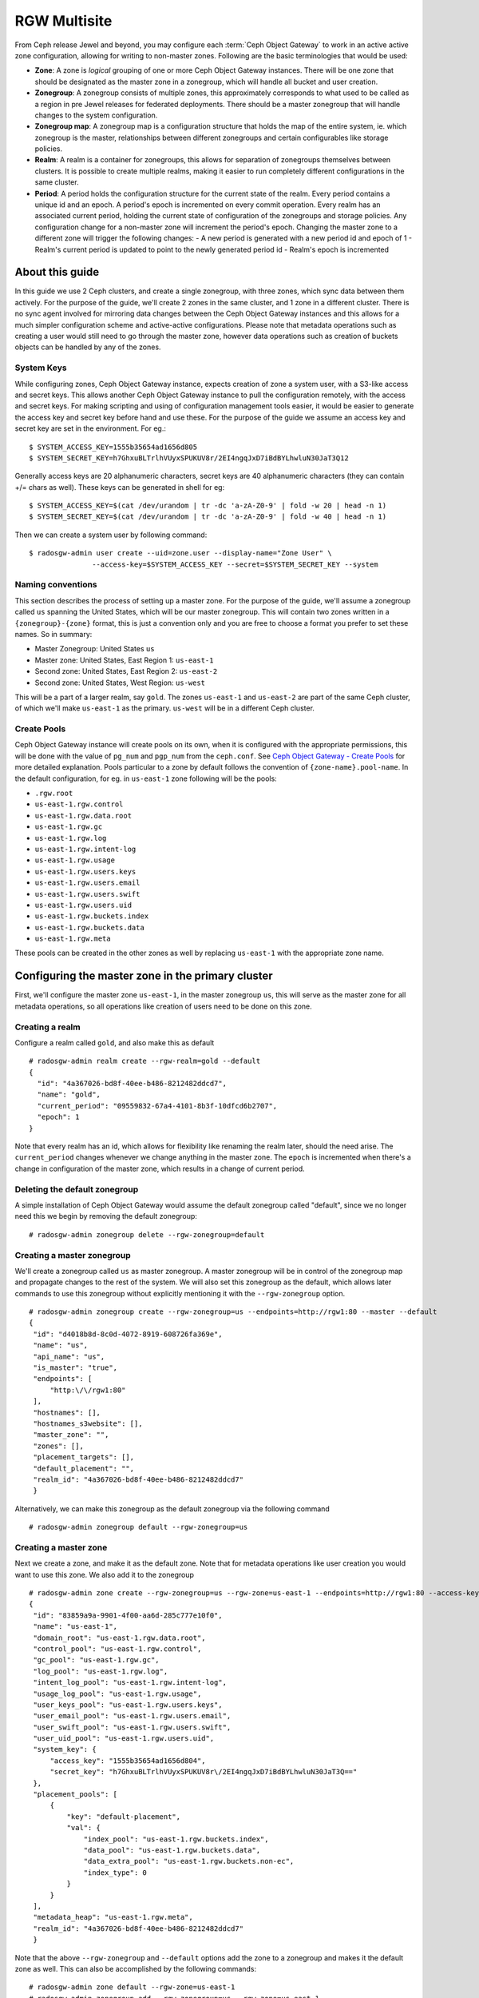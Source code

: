 =============
RGW Multisite
=============

.. versionadded:: Jewel

From Ceph release Jewel and beyond, you may configure each :term:`Ceph Object
Gateway` to work in an active active zone configuration, allowing for writing to
non-master zones. Following are the basic terminologies that would be used:

- **Zone**: A zone is *logical* grouping of one or more Ceph Object Gateway
  instances. There will be one zone that should be designated as the master zone
  in a zonegroup, which will handle all bucket and user creation.

- **Zonegroup**: A zonegroup consists of multiple zones, this approximately
  corresponds to what used to be called as a region in pre Jewel releases for
  federated deployments. There should be a master zonegroup that will handle
  changes to the system configuration.

- **Zonegroup map**: A zonegroup map is a configuration structure that holds the
  map of the entire system, ie. which zonegroup is the master, relationships
  between different zonegroups and certain configurables like storage policies.

- **Realm**: A realm is a container for zonegroups, this allows for separation
  of zonegroups themselves between clusters. It is possible to create multiple
  realms, making it easier to run completely different configurations in the same
  cluster.

- **Period**: A period holds the configuration structure for the current state
  of the realm. Every period contains a unique id and an epoch. A period's epoch
  is incremented on every commit operation. Every realm has an associated
  current period, holding the current state of configuration of the zonegroups
  and storage policies. Any configuration change for a non-master zone will
  increment the period's epoch. Changing the master zone to a different zone
  will trigger the following changes:
  - A new period is generated with a new period id and epoch of 1
  - Realm's current period is updated to point to the newly generated period id
  - Realm's epoch is incremented

About this guide
================

In this guide we use 2 Ceph clusters, and create a single zonegroup,
with three zones, which sync data between them actively. For the
purpose of the guide, we'll create 2 zones in the same cluster, and 1
zone in a different cluster. There is no sync agent involved for
mirroring data changes between the Ceph Object Gateway instances and
this allows for a much simpler configuration scheme and active-active
configurations. Please note that metadata operations such as creating
a user would still need to go through the master zone, however data
operations such as creation of buckets objects can be handled by any
of the zones.

System Keys
-----------

While configuring zones, Ceph Object Gateway instance, expects
creation of zone a system user, with a S3-like access and secret keys.
This allows another Ceph Object Gateway instance to pull the
configuration remotely, with the access and secret keys. For making
scripting and using of configuration management tools easier, it would
be easier to generate the access key and secret key before hand and
use these. For the purpose of the guide we assume an access key and
secret key are set in the environment. For eg.::

  $ SYSTEM_ACCESS_KEY=1555b35654ad1656d805
  $ SYSTEM_SECRET_KEY=h7GhxuBLTrlhVUyxSPUKUV8r/2EI4ngqJxD7iBdBYLhwluN30JaT3Q12

Generally access keys are 20 alphanumeric characters, secret keys are
40 alphanumeric characters (they can contain +/= chars as well). These
keys can be generated in shell for eg::

  $ SYSTEM_ACCESS_KEY=$(cat /dev/urandom | tr -dc 'a-zA-Z0-9' | fold -w 20 | head -n 1)
  $ SYSTEM_SECRET_KEY=$(cat /dev/urandom | tr -dc 'a-zA-Z0-9' | fold -w 40 | head -n 1)

Then we can create a system user by following command::

  $ radosgw-admin user create --uid=zone.user --display-name="Zone User" \
                 --access-key=$SYSTEM_ACCESS_KEY --secret=$SYSTEM_SECRET_KEY --system


Naming conventions
------------------

This section describes the process of setting up a master zone. For the purpose
of the guide, we'll assume a zonegroup called ``us`` spanning the United States,
which will be our master zonegroup. This will contain two zones written in a
``{zonegroup}-{zone}`` format, this is just a convention only and you are free
to choose a format you prefer to set these names. So in summary:

- Master Zonegroup: United States ``us``
- Master zone: United States, East Region 1: ``us-east-1``
- Second zone: United States, East Region 2: ``us-east-2``
- Second zone: United States, West Region: ``us-west``

This will be a part of a larger realm, say ``gold``. The zones ``us-east-1`` and
``us-east-2`` are part of the same Ceph cluster, of which we'll make
``us-east-1`` as the primary. ``us-west`` will be in a different Ceph cluster.

Create Pools
------------

Ceph Object Gateway instance will create pools on its own, when it is
configured with the appropriate permissions, this will be done with
the value of ``pg_num`` and ``pgp_num`` from the ``ceph.conf``. See
`Ceph Object Gateway - Create Pools`_ for more detailed explanation.
Pools particular to a zone by default follows the convention of
``{zone-name}.pool-name``. In the default configuration, for eg. in
``us-east-1`` zone following will be the pools:

- ``.rgw.root``
- ``us-east-1.rgw.control``
- ``us-east-1.rgw.data.root``
- ``us-east-1.rgw.gc``
- ``us-east-1.rgw.log``
- ``us-east-1.rgw.intent-log``
- ``us-east-1.rgw.usage``
- ``us-east-1.rgw.users.keys``
- ``us-east-1.rgw.users.email``
- ``us-east-1.rgw.users.swift``
- ``us-east-1.rgw.users.uid``
- ``us-east-1.rgw.buckets.index``
- ``us-east-1.rgw.buckets.data``
- ``us-east-1.rgw.meta``

These pools can be created in the other zones as well by replacing
``us-east-1`` with the appropriate zone name.

Configuring the master zone in the primary cluster
==================================================

First, we'll configure the master zone ``us-east-1``, in the master
zonegroup ``us``, this will serve as the master zone for all metadata
operations, so all operations like creation of users need to be done
on this zone.

Creating a realm
----------------

Configure a realm called ``gold``, and also make this as default ::

  # radosgw-admin realm create --rgw-realm=gold --default
  {
    "id": "4a367026-bd8f-40ee-b486-8212482ddcd7",
    "name": "gold",
    "current_period": "09559832-67a4-4101-8b3f-10dfcd6b2707",
    "epoch": 1
  }


Note that every realm has an id, which allows for flexibility like renaming the
realm later, should the need arise. The ``current_period`` changes whenever we
change anything in the master zone. The ``epoch`` is incremented when there's a
change in configuration of the master zone, which results in a change of current
period.

Deleting the default zonegroup
------------------------------

A simple installation of Ceph Object Gateway would assume the default
zonegroup called "default", since we no longer need this we begin by
removing the default zonegroup::

  # radosgw-admin zonegroup delete --rgw-zonegroup=default


Creating a master zonegroup
---------------------------

We'll create a zonegroup called ``us`` as master zonegroup. A master
zonegroup will be in control of the zonegroup map and propagate
changes to the rest of the system. We will also set this zonegroup as
the default, which allows later commands to use this zonegroup without
explicitly mentioning it with the ``--rgw-zonegroup`` option.

::

   # radosgw-admin zonegroup create --rgw-zonegroup=us --endpoints=http://rgw1:80 --master --default
   {
    "id": "d4018b8d-8c0d-4072-8919-608726fa369e",
    "name": "us",
    "api_name": "us",
    "is_master": "true",
    "endpoints": [
        "http:\/\/rgw1:80"
    ],
    "hostnames": [],
    "hostnames_s3website": [],
    "master_zone": "",
    "zones": [],
    "placement_targets": [],
    "default_placement": "",
    "realm_id": "4a367026-bd8f-40ee-b486-8212482ddcd7"
    }

Alternatively, we can make this zonegroup as the default zonegroup via
the following command ::

  # radosgw-admin zonegroup default --rgw-zonegroup=us


Creating a master zone
----------------------

Next we create a zone, and make it as the default zone. Note that for metadata
operations like user creation you would want to use this zone. We also add it to
the zonegroup

::

   # radosgw-admin zone create --rgw-zonegroup=us --rgw-zone=us-east-1 --endpoints=http://rgw1:80 --access-key=$SYSTEM_ACCESS_KEY --secret=$SYSTEM_SECRET_KEY --default --master
   {
    "id": "83859a9a-9901-4f00-aa6d-285c777e10f0",
    "name": "us-east-1",
    "domain_root": "us-east-1.rgw.data.root",
    "control_pool": "us-east-1.rgw.control",
    "gc_pool": "us-east-1.rgw.gc",
    "log_pool": "us-east-1.rgw.log",
    "intent_log_pool": "us-east-1.rgw.intent-log",
    "usage_log_pool": "us-east-1.rgw.usage",
    "user_keys_pool": "us-east-1.rgw.users.keys",
    "user_email_pool": "us-east-1.rgw.users.email",
    "user_swift_pool": "us-east-1.rgw.users.swift",
    "user_uid_pool": "us-east-1.rgw.users.uid",
    "system_key": {
        "access_key": "1555b35654ad1656d804",
        "secret_key": "h7GhxuBLTrlhVUyxSPUKUV8r\/2EI4ngqJxD7iBdBYLhwluN30JaT3Q=="
    },
    "placement_pools": [
        {
            "key": "default-placement",
            "val": {
                "index_pool": "us-east-1.rgw.buckets.index",
                "data_pool": "us-east-1.rgw.buckets.data",
                "data_extra_pool": "us-east-1.rgw.buckets.non-ec",
                "index_type": 0
            }
        }
    ],
    "metadata_heap": "us-east-1.rgw.meta",
    "realm_id": "4a367026-bd8f-40ee-b486-8212482ddcd7"
    }


Note that the above ``--rgw-zonegroup`` and ``--default`` options add the
zone to a zonegroup and makes it the default zone as well. This can also be
accomplished by the following commands::

    # radosgw-admin zone default --rgw-zone=us-east-1
    # radosgw-admin zonegroup add --rgw-zonegroup=us --rgw-zone=us-east-1


Creating system users
---------------------

Next we create the system users for accessing the zone pools, note that these
keys would be used when configuring the second zone::

  # radosgw-admin user create --uid=zone.user --display-name="Zone
  User" --access-key=$SYSTEM_ACCESS_KEY --secret=$SYSTEM_SECRET_KEY --system
  {
    "user_id": "zone.user",
    "display_name": "Zone User",
    "email": "",
    "suspended": 0,
    "max_buckets": 1000,
    "auid": 0,
    "subusers": [],
    "keys": [
        {
            "user": "zone.user",
            "access_key": "1555b35654ad1656d804",
            "secret_key": "h7GhxuBLTrlhVUyxSPUKUV8r\/2EI4ngqJxD7iBdBYLhwluN30JaT3Q=="
        }
    ],
    "swift_keys": [],
    "caps": [],
    "op_mask": "read, write, delete",
    "system": "true",
    "default_placement": "",
    "placement_tags": [],
    "bucket_quota": {
        "enabled": false,
        "max_size_kb": -1,
        "max_objects": -1
    },
    "user_quota": {
        "enabled": false,
        "max_size_kb": -1,
        "max_objects": -1
    },
    "temp_url_keys": []
  }


Update the period
-----------------

Since we have made a change in the master zone configuration, we need to
commit these zone changes to reflect in the realm configuration structure. This
is what the period would look like initially::

  # radosgw-admin period get
   {
    "id": "09559832-67a4-4101-8b3f-10dfcd6b2707",
    "epoch": 1,
    "predecessor_uuid": "",
    "sync_status": [],
    "period_map": {
        "id": "09559832-67a4-4101-8b3f-10dfcd6b2707",
        "zonegroups": [],
        "short_zone_ids": []
    },
    "master_zonegroup": "",
    "master_zone": "",
    "period_config": {
        "bucket_quota": {
            "enabled": false,
            "max_size_kb": -1,
            "max_objects": -1
        },
        "user_quota": {
            "enabled": false,
            "max_size_kb": -1,
            "max_objects": -1
        }
    },
    "realm_id": "4a367026-bd8f-40ee-b486-8212482ddcd7",
    "realm_name": "gold",
    "realm_epoch": 1
    }

Now we update the period and commit the changes::

  # radosgw-admin period update --commit
  {
    "id": "b5e4d3ec-2a62-4746-b479-4b2bc14b27d1",
    "epoch": 1,
    "predecessor_uuid": "09559832-67a4-4101-8b3f-10dfcd6b2707",
    "sync_status": [ ""... # truncating the output here
    ],
    "period_map": {
        "id": "b5e4d3ec-2a62-4746-b479-4b2bc14b27d1",
        "zonegroups": [
            {
                "id": "d4018b8d-8c0d-4072-8919-608726fa369e",
                "name": "us",
                "api_name": "us",
                "is_master": "true",
                "endpoints": [
                    "http:\/\/rgw1:80"
                ],
                "hostnames": [],
                "hostnames_s3website": [],
                "master_zone": "83859a9a-9901-4f00-aa6d-285c777e10f0",
                "zones": [
                    {
                        "id": "83859a9a-9901-4f00-aa6d-285c777e10f0",
                        "name": "us-east-1",
                        "endpoints": [
                            "http:\/\/rgw1:80"
                        ],
                        "log_meta": "true",
                        "log_data": "false",
                        "bucket_index_max_shards": 0,
                        "read_only": "false"
                    }
                ],
                "placement_targets": [
                    {
                        "name": "default-placement",
                        "tags": []
                    }
                ],
                "default_placement": "default-placement",
                "realm_id": "4a367026-bd8f-40ee-b486-8212482ddcd7"
            }
        ],
        "short_zone_ids": [
            {
                "key": "83859a9a-9901-4f00-aa6d-285c777e10f0",
                "val": 630926044
            }
        ]
    },
    "master_zonegroup": "d4018b8d-8c0d-4072-8919-608726fa369e",
    "master_zone": "83859a9a-9901-4f00-aa6d-285c777e10f0",
    "period_config": {
        "bucket_quota": {
            "enabled": false,
            "max_size_kb": -1,
            "max_objects": -1
        },
        "user_quota": {
            "enabled": false,
            "max_size_kb": -1,
            "max_objects": -1
        }
    },
    "realm_id": "4a367026-bd8f-40ee-b486-8212482ddcd7",
    "realm_name": "gold",
    "realm_epoch": 2
    }


Starting the Ceph Object Gateway instance
-----------------------------------------

Before starting the Ceph Object Gateway instance, the ``rgw_zone`` and
``rgw_frontends`` options need to be mentioned in the configuration
file. For more details refer to the `Install Ceph Gateway`_ section of
the guide. The configuration section for Ceph Object Gateway instance
should resemble::

  [client.rgw.us-east-1]
  rgw_frontends="civetweb port=80"
  rgw_zone=us-east-1

And start the Ceph Object Gateway instance(according to the OS
installation) ::

  $ sudo systemctl start ceph-radosgw@rgw.us-east-1


Configuring the second zone in same cluster
===========================================

Now we configure the second zone, ``us-east-2``, in the same cluster. For the
same cluster, all the following commands can be executed in the node hosting the
primary zone itself.

Creating the second zone
------------------------

We follow a similar step to creation of master zone, except dropping the
``--master`` flag this time ::

  # radosgw-admin zone create --rgw-zonegroup=us --rgw-zone=us-east-2 --access-key=$SYSTEM_ACCESS_KEY --secret=$SYSTEM_SECRET_KEY --endpoints=http://rgw2:80
  {
    "id": "950c1a43-6836-41a2-a161-64777e07e8b8",
    "name": "us-east-2",
    "domain_root": "us-east-2.rgw.data.root",
    "control_pool": "us-east-2.rgw.control",
    "gc_pool": "us-east-2.rgw.gc",
    "log_pool": "us-east-2.rgw.log",
    "intent_log_pool": "us-east-2.rgw.intent-log",
    "usage_log_pool": "us-east-2.rgw.usage",
    "user_keys_pool": "us-east-2.rgw.users.keys",
    "user_email_pool": "us-east-2.rgw.users.email",
    "user_swift_pool": "us-east-2.rgw.users.swift",
    "user_uid_pool": "us-east-2.rgw.users.uid",
    "system_key": {
        "access_key": "1555b35654ad1656d804",
        "secret_key": "h7GhxuBLTrlhVUyxSPUKUV8r\/2EI4ngqJxD7iBdBYLhwluN30JaT3Q=="
    },
    "placement_pools": [
        {
            "key": "default-placement",
            "val": {
                "index_pool": "us-east-2.rgw.buckets.index",
                "data_pool": "us-east-2.rgw.buckets.data",
                "data_extra_pool": "us-east-2.rgw.buckets.non-ec",
                "index_type": 0
            }
        }
    ],
    "metadata_heap": "us-east-2.rgw.meta",
    "realm_id": "815d74c2-80d6-4e63-8cfc-232037f7ff5c"
    }

Updating the period
-------------------

Next we inform all the Ceph Object Gateway instances of the new change
in the system map by doing a period update and committing the
changes::

  # radosgw-admin period update --commit
  {
    "id": "b5e4d3ec-2a62-4746-b479-4b2bc14b27d1",
    "epoch": 2,
    "predecessor_uuid": "09559832-67a4-4101-8b3f-10dfcd6b2707",
    "sync_status": [ ""... # truncating the output here
    ],
    "period_map": {
        "id": "b5e4d3ec-2a62-4746-b479-4b2bc14b27d1",
        "zonegroups": [
            {
                "id": "d4018b8d-8c0d-4072-8919-608726fa369e",
                "name": "us",
                "api_name": "us",
                "is_master": "true",
                "endpoints": [
                    "http:\/\/rgw1:80"
                ],
                "hostnames": [],
                "hostnames_s3website": [],
                "master_zone": "83859a9a-9901-4f00-aa6d-285c777e10f0",
                "zones": [
                    {
                        "id": "83859a9a-9901-4f00-aa6d-285c777e10f0",
                        "name": "us-east-1",
                        "endpoints": [
                            "http:\/\/rgw1:80"
                        ],
                        "log_meta": "true",
                        "log_data": "false",
                        "bucket_index_max_shards": 0,
                        "read_only": "false"
                    },
                    {
                        "id": "950c1a43-6836-41a2-a161-64777e07e8b8",
                        "name": "us-east-2",
                        "endpoints": [
                            "http:\/\/rgw2:80"
                        ],
                        "log_meta": "false",
                        "log_data": "true",
                        "bucket_index_max_shards": 0,
                        "read_only": "false"
                    }

                ],
                "placement_targets": [
                    {
                        "name": "default-placement",
                        "tags": []
                    }
                ],
                "default_placement": "default-placement",
                "realm_id": "4a367026-bd8f-40ee-b486-8212482ddcd7"
            }
        ],
        "short_zone_ids": [
            {
                "key": "83859a9a-9901-4f00-aa6d-285c777e10f0",
                "val": 630926044
            },
            {
                "key": "950c1a43-6836-41a2-a161-64777e07e8b8",
                "val": 4276257543
            }

        ]
    },
    "master_zonegroup": "d4018b8d-8c0d-4072-8919-608726fa369e",
    "master_zone": "83859a9a-9901-4f00-aa6d-285c777e10f0",
    "period_config": {
        "bucket_quota": {
            "enabled": false,
            "max_size_kb": -1,
            "max_objects": -1
        },
        "user_quota": {
            "enabled": false,
            "max_size_kb": -1,
            "max_objects": -1
        }
    },
    "realm_id": "4a367026-bd8f-40ee-b486-8212482ddcd7",
    "realm_name": "gold",
    "realm_epoch": 2
    }


Starting the Ceph Object Gateway instance
-----------------------------------------

On the node that is hosting the Ceph Object Gateway instance of the
second zone, you would start it, similar to the Ceph Object Gateway
instance ``client.rgw.us-east-1`` , changing the ``rgw
zone=us-east-2`` in the configuration file this time. For eg::

  [client.rgw.us-east-2]
  rgw_frontends="civetweb port=80"
  rgw_zone=us-east-2

And start the Ceph Object Gateway instance depending on your Operating
system's init system, for eg::

  $ sudo systemctl start ceph-radosgw@rgw.us-east-2


Configuring the Ceph Object Gateway in the second Ceph cluster
==============================================================

Now we go on to configure Ceph Object Gateway in the second Ceph
cluster, which may be geographically apart, that is a part of the same
zonegroup.

Since a realm was already configured from the first cluster, we pull
and make that realm as the default here, We also get the configuration
from the master zone by pulling the period::

  # radosgw-admin realm pull --url=http://rgw1:80
  --access-key=$SYSTEM_ACCESS_KEY --secret=$SYSTEM_SECRET_KEY
  {
    "id": "4a367026-bd8f-40ee-b486-8212482ddcd7",
    "name": "gold",
    "current_period": "b5e4d3ec-2a62-4746-b479-4b2bc14b27d1",
    "epoch": 2
  }

  # radosgw-admin period pull --url=http://rgw1:80 --access-key=$SYSTEM_ACCESS_KEY --secret=$SYSTEM_SECRET_KEY
  # radosgw-admin realm default --rgw-realm=gold

We also set the default zonegroup to the created ``us`` zonegroup::

  # radosgw-admin zonegroup default --rgw-zonegroup=us

Configuring the second zone
---------------------------

We create the new zone, ``us-west``, with the same system keys::

  # radosgw-admin zone create --rgw-zonegroup=us --rgw-zone=us-west
  --access-key=$SYSTEM_ACCESS_KEY --secret=$SYSTEM_SECRET_KEY --endpoints=http://rgw3:80 --default
  {
    "id": "d9522067-cb7b-4129-8751-591e45815b16",
    "name": "us-west",
    "domain_root": "us-west.rgw.data.root",
    "control_pool": "us-west.rgw.control",
    "gc_pool": "us-west.rgw.gc",
    "log_pool": "us-west.rgw.log",
    "intent_log_pool": "us-west.rgw.intent-log",
    "usage_log_pool": "us-west.rgw.usage",
    "user_keys_pool": "us-west.rgw.users.keys",
    "user_email_pool": "us-west.rgw.users.email",
    "user_swift_pool": "us-west.rgw.users.swift",
    "user_uid_pool": "us-west.rgw.users.uid",
    "system_key": {
        "access_key": "1555b35654ad1656d804",
        "secret_key": "h7GhxuBLTrlhVUyxSPUKUV8r\/2EI4ngqJxD7iBdBYLhwluN30JaT3Q=="
    },
    "placement_pools": [
        {
            "key": "default-placement",
            "val": {
                "index_pool": "us-west.rgw.buckets.index",
                "data_pool": "us-west.rgw.buckets.data",
                "data_extra_pool": "us-west.rgw.buckets.non-ec",
                "index_type": 0
            }
        }
    ],
    "metadata_heap": "us-west.rgw.meta",
    "realm_id": "4a367026-bd8f-40ee-b486-8212482ddcd7"
    }


Updating the period
-------------------

In order to propagate the zonegroup-map changes, we need to update and
commit the period::

  # radosgw-admin period update --commit --rgw-zone=us-west
  {
    "id": "b5e4d3ec-2a62-4746-b479-4b2bc14b27d1",
    "epoch": 3,
    "predecessor_uuid": "09559832-67a4-4101-8b3f-10dfcd6b2707",
    "sync_status": [
        "", # truncated
    ],
    "period_map": {
        "id": "b5e4d3ec-2a62-4746-b479-4b2bc14b27d1",
        "zonegroups": [
            {
                "id": "d4018b8d-8c0d-4072-8919-608726fa369e",
                "name": "us",
                "api_name": "us",
                "is_master": "true",
                "endpoints": [
                    "http:\/\/rgw1:80"
                ],
                "hostnames": [],
                "hostnames_s3website": [],
                "master_zone": "83859a9a-9901-4f00-aa6d-285c777e10f0",
                "zones": [
                    {
                        "id": "83859a9a-9901-4f00-aa6d-285c777e10f0",
                        "name": "us-east-1",
                        "endpoints": [
                            "http:\/\/rgw1:80"
                        ],
                        "log_meta": "true",
                        "log_data": "true",
                        "bucket_index_max_shards": 0,
                        "read_only": "false"
                    },
                                    {
                        "id": "950c1a43-6836-41a2-a161-64777e07e8b8",
                        "name": "us-east-2",
                        "endpoints": [
                            "http:\/\/rgw2:80"
                        ],
                        "log_meta": "false",
                        "log_data": "true",
                        "bucket_index_max_shards": 0,
                        "read_only": "false"
                    },
                    {
                        "id": "d9522067-cb7b-4129-8751-591e45815b16",
                        "name": "us-west",
                        "endpoints": [
                            "http:\/\/rgw3:80"
                        ],
                        "log_meta": "false",
                        "log_data": "true",
                        "bucket_index_max_shards": 0,
                        "read_only": "false"
                    }
                ],
                "placement_targets": [
                    {
                        "name": "default-placement",
                        "tags": []
                    }
                ],
                "default_placement": "default-placement",
                "realm_id": "4a367026-bd8f-40ee-b486-8212482ddcd7"
            }
        ],
        "short_zone_ids": [
            {
                "key": "83859a9a-9901-4f00-aa6d-285c777e10f0",
                "val": 630926044
            },
            {
                "key": "950c1a43-6836-41a2-a161-64777e07e8b8",
                "val": 4276257543
            },
            {
                "key": "d9522067-cb7b-4129-8751-591e45815b16",
                "val": 329470157
            }
        ]
    },
    "master_zonegroup": "d4018b8d-8c0d-4072-8919-608726fa369e",
    "master_zone": "83859a9a-9901-4f00-aa6d-285c777e10f0",
    "period_config": {
        "bucket_quota": {
            "enabled": false,
            "max_size_kb": -1,
            "max_objects": -1
        },
        "user_quota": {
            "enabled": false,
            "max_size_kb": -1,
            "max_objects": -1
        }
    },
    "realm_id": "4a367026-bd8f-40ee-b486-8212482ddcd7",
    "realm_name": "gold",
    "realm_epoch": 2
    }

You can observe that the period epoch number has incremented, indicating a
change in the configuration.

Starting the Ceph Object Gateway instance
-----------------------------------------

This is similar to starting the Ceph Object Gateway instance in the
first zone, the only difference is the ``rgw zone`` option, which
should reflect ``us-west``::

  [client.rgw.us-west]
  rgw_frontends="civetweb port=80"
  rgw_zone=us-west

And start the Ceph Object Gateway instance depending on your Operating
system's init system, for eg::

  $ sudo systemctl start ceph-radosgw@rgw.us-west


.. _`Ceph Object Gateway - Create Pools`: ../config#create-pools
.. _`Install Ceph Gateway`: ../../install/install-ceph-gateway
